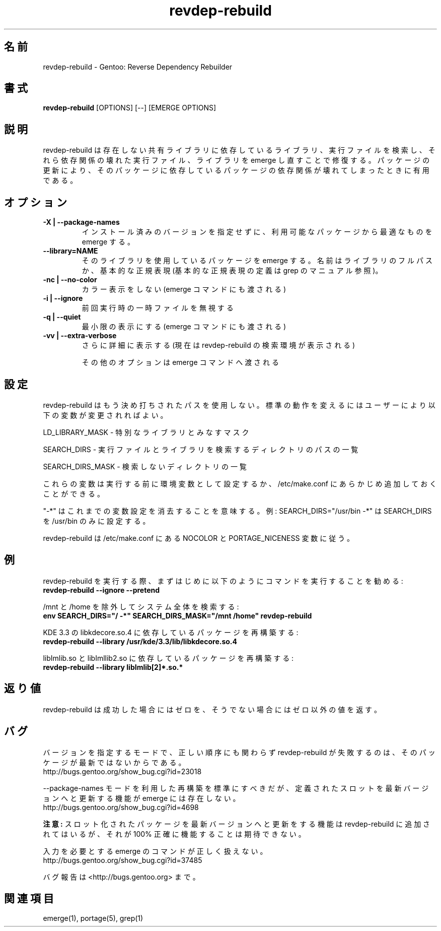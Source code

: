 .\"
.\" Japanese Version Copyright (c) 2006 Akinori Hattori
.\"     all rights reserved.
.\" Translated on 27 Mar 2006 by Akinori Hattori <hattya@gentoo.org>
.\"
.TH "revdep\-rebuild" "1" "" "gentoolkit" ""
.SH 名前
revdep\-rebuild \- Gentoo: Reverse Dependency Rebuilder
.SH 書式
.B revdep\-rebuild
[OPTIONS] [\-\-] [EMERGE OPTIONS]
.SH 説明
revdep\-rebuild は存在しない共有ライブラリに依存しているライブラリ、実行ファイル
を検索し、それら依存関係の壊れた実行ファイル、ライブラリを emerge し直すことで修
復する。パッケージの更新により、そのパッケージに依存しているパッケージの依存関係
が壊れてしまったときに有用である。
.SH オプション
.TP 
.B \-X | \-\-package\-names
インストール済みのバージョンを指定せずに、利用可能なパッケージから最適なものを 
emerge する。
.TP      
.B \-\-library=NAME
そのライブラリを使用しているパッケージを emerge する。名前はライブラリのフルパス
か、基本的な正規表現 (基本的な正規表現の定義は grep のマニュアル参照)。
.TP 
.B \-nc | \-\-no\-color
カラー表示をしない (emerge コマンドにも渡される)
.TP 
.B \-i | \-\-ignore
前回実行時の一時ファイルを無視する
.TP 
.B \-q | \-\-quiet
最小限の表示にする (emerge コマンドにも渡される)
.TP 
.B \-vv | \-\-extra\-verbose
さらに詳細に表示する (現在は revdep-rebuild の検索環境が表示される)

その他のオプションは emerge コマンドへ渡される
.SH 設定
revdep\-rebuild はもう決め打ちされたパスを使用しない。標準の動作を変えるにはユー
ザーにより以下の変数が変更されればよい。

LD_LIBRARY_MASK \- 特別なライブラリとみなすマスク
.LP 
SEARCH_DIRS \- 実行ファイルとライブラリを検索するディレクトリのパスの一覧
.LP 
SEARCH_DIRS_MASK \- 検索しないディレクトリの一覧

これらの変数は実行する前に環境変数として設定するか、/etc/make.conf にあらかじめ
追加しておくことができる。

"\-*" はこれまでの変数設定を消去することを意味する。
例: SEARCH_DIRS="/usr/bin \-*" は SEARCH_DIRS を /usr/bin のみに設定する。

revdep\-rebuild は /etc/make.conf にある NOCOLOR と PORTAGE_NICENESS 変数に従う。
.SH 例
revdep\-rebuild を実行する際、まずはじめに以下のようにコマンドを実行することを勧
める:
.br 
\fBrevdep\-rebuild \-\-ignore \-\-pretend\fR

/mnt と /home を除外してシステム全体を検索する:
.br 
\fBenv SEARCH_DIRS="/ \-*" SEARCH_DIRS_MASK="/mnt /home" revdep\-rebuild\fR

KDE 3.3 の libkdecore.so.4 に依存しているパッケージを再構築する:
.br 
\fBrevdep\-rebuild \-\-library /usr/kde/3.3/lib/libkdecore.so.4\fR

libImlib.so と libImllib2.so に依存しているパッケージを再構築する:
.br 
\fBrevdep\-rebuild \-\-library libImlib[2]*.so.*\fR

.SH 返り値
revdep\-rebuild は成功した場合にはゼロを、そうでない場合にはゼロ以外の値を返す。
.SH バグ
.LP
バージョンを指定するモードで、正しい順序にも関わらず revdep\-rebuild が失敗する
のは、そのパッケージが最新ではないからである。
.br 
http://bugs.gentoo.org/show_bug.cgi?id=23018
.LP 
\-\-package\-names モードを利用した再構築を標準にすべきだが、定義されたスロット
を最新バージョンへと更新する機能が emerge には存在しない。
.br 
http://bugs.gentoo.org/show_bug.cgi?id=4698

\fB注意:\fR スロット化されたパッケージを最新バージョンへと更新をする機能は 
revdep\-rebuild に追加されてはいるが、それが 100% 正確に機能することは期待できな
い。
.LP 
入力を必要とする emerge のコマンドが正しく扱えない。
.br 
http://bugs.gentoo.org/show_bug.cgi?id=37485

バグ報告は <http://bugs.gentoo.org> まで。
.SH 関連項目
emerge(1), portage(5), grep(1)

